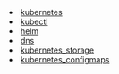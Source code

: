 #+NAME: list-posts
#+BEGIN_SRC elisp :cache yes :exports results :results EXPORT html
  (defun pretify (filename) (substring filename 15))
  (defun generate-html (path)
    (concat "<li><a href=./" (file-name-base path) ".html" ">" (pretify (file-name-base path)) "</a></li>"))

  (setq wikipages (mapcar #'generate-html (file-expand-wildcards "./*-*.org")))

  (mapconcat 'identity wikipages "\n")
#+END_SRC

#+RESULTS[0f5ebbad0d95ec11b4c75e9db817c05c97276dd8]: list-posts
#+begin_export html
<li><a href=./20211012215602-kubernetes.html>kubernetes</a></li>
<li><a href=./20211013230422-kubectl.html>kubectl</a></li>
<li><a href=./20211023140908-helm.html>helm</a></li>
<li><a href=./20211029092528-dns.html>dns</a></li>
<li><a href=./20211103110648-kubernetes_storage.html>kubernetes_storage</a></li>
<li><a href=./20211103202637-kubernetes_configmaps.html>kubernetes_configmaps</a></li>
#+end_export

